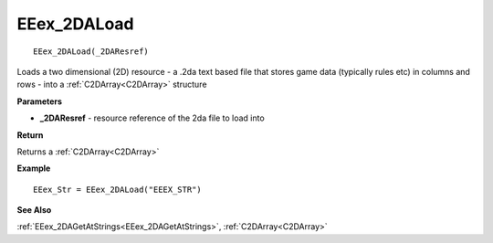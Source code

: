 .. _EEex_2DALoad:

===================================
EEex_2DALoad 
===================================

::

   EEex_2DALoad(_2DAResref)

Loads a two dimensional (2D) resource - a .2da text based file that stores game data (typically rules etc) in columns and rows - into a :ref:`C2DArray<C2DArray>` structure

**Parameters**

* **_2DAResref** - resource reference of the 2da file to load into 

**Return**

Returns a :ref:`C2DArray<C2DArray>`

**Example**

::

   EEex_Str = EEex_2DALoad("EEEX_STR")

**See Also**

:ref:`EEex_2DAGetAtStrings<EEex_2DAGetAtStrings>`, :ref:`C2DArray<C2DArray>`

